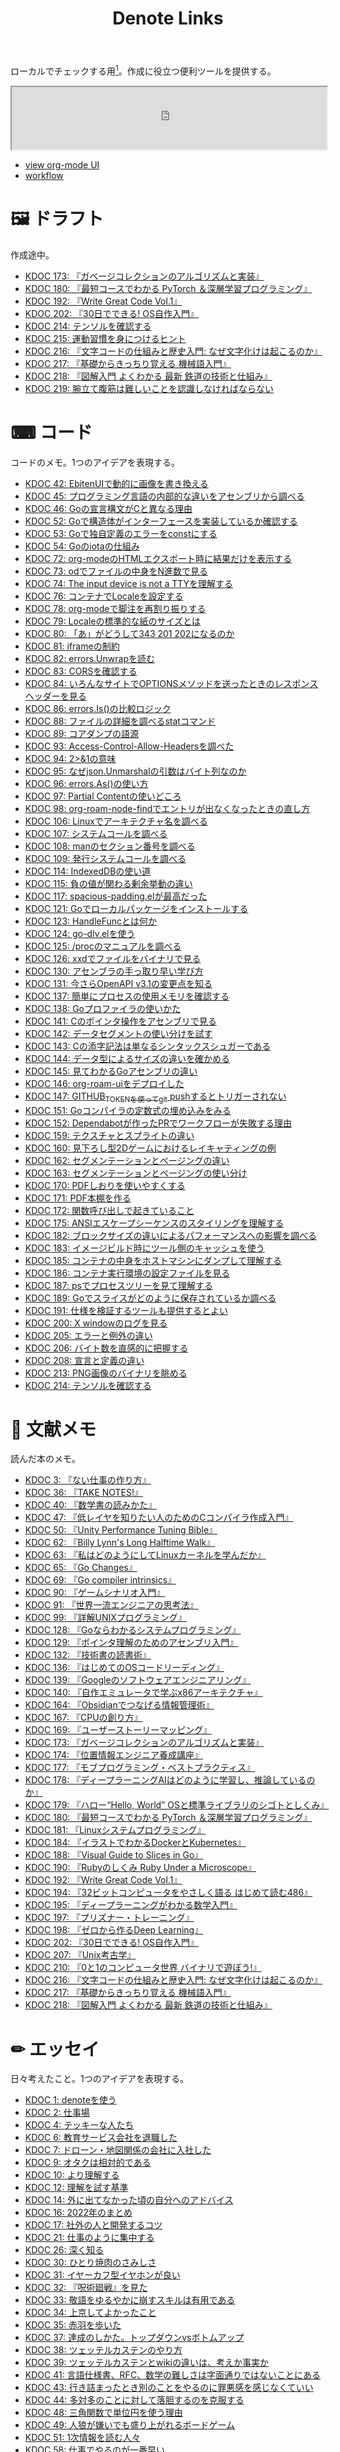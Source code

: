 #+title: Denote Links

ローカルでチェックする用[fn:1]。作成に役立つ便利ツールを提供する。

#+begin_export html
<p>
<img src="https://github.com/kijimaD/roam/actions/workflows/publish.yml/badge.svg"></img>
<img src="https://github.com/kijimaD/roam/actions/workflows/lint.yml/badge.svg"></img>
<img src="https://github.com/kijimaD/roam/actions/workflows/pdf.yml/badge.svg"></img>
</p>
#+end_export

#+begin_export html
<iframe id="main-graph" width="100%" height="100px" src="https://kijimad.github.io/roam-ui/"></iframe>
#+end_export

- [[https://kijimad.github.io/roam-ui/][view org-mode UI]]
- [[id:fad0d446-fe06-4614-af63-a0c5ecc11c9c][workflow]]

* 🖼️ ドラフト

作成途中。

#+BEGIN: denote-links :regexp "_draft.*org"
- [[denote:20240513T142542][KDOC 173: 『ガベージコレクションのアルゴリズムと実装』]]
- [[denote:20240531T103824][KDOC 180: 『最短コースでわかる PyTorch ＆深層学習プログラミング』]]
- [[denote:20240617T152502][KDOC 192: 『Write Great Code Vol.1』]]
- [[denote:20240717T223527][KDOC 202: 『30日でできる! OS自作入門』]]
- [[denote:20240808T203454][KDOC 214: テンソルを確認する]]
- [[denote:20240810T073930][KDOC 215: 運動習慣を身につけるヒント]]
- [[denote:20240810T122131][KDOC 216: 『文字コードの仕組みと歴史入門: なぜ文字化けは起こるのか』]]
- [[denote:20240810T122445][KDOC 217: 『基礎からきっちり覚える 機械語入門』]]
- [[denote:20240810T122601][KDOC 218: 『図解入門 よくわかる 最新 鉄道の技術と仕組み』]]
- [[denote:20240811T194523][KDOC 219: 腕立て腹筋は難しいことを認識しなければならない]]
#+END:

* ⌨ コード

コードのメモ。1つのアイデアを表現する。

#+BEGIN: denote-links :regexp "_code.*org"
- [[denote:20231010T091308][KDOC 42: EbitenUIで動的に画像を書き換える]]
- [[denote:20231014T125935][KDOC 45: プログラミング言語の内部的な違いをアセンブリから調べる]]
- [[denote:20231014T171444][KDOC 46: Goの宣言構文がCと異なる理由]]
- [[denote:20231103T214003][KDOC 52: Goで構造体がインターフェースを実装しているか確認する]]
- [[denote:20231103T214045][KDOC 53: Goで独自定義のエラーをconstにする]]
- [[denote:20231104T094840][KDOC 54: Goのiotaの仕組み]]
- [[denote:20240206T010954][KDOC 72: org-modeのHTMLエクスポート時に結果だけを表示する]]
- [[denote:20240206T225726][KDOC 73: odでファイルの中身をN進数で見る]]
- [[denote:20240206T225919][KDOC 74: The input device is not a TTYを理解する]]
- [[denote:20240207T014102][KDOC 76: コンテナでLocaleを設定する]]
- [[denote:20240207T095628][KDOC 78: org-modeで脚注を再割り振りする]]
- [[denote:20240207T201038][KDOC 79: Localeの標準的な紙のサイズとは]]
- [[denote:20240207T203227][KDOC 80: 「あ」がどうして343 201 202になるのか]]
- [[denote:20240208T215527][KDOC 81: iframeの制約]]
- [[denote:20240209T005055][KDOC 82: errors.Unwrapを読む]]
- [[denote:20240209T111023][KDOC 83: CORSを確認する]]
- [[denote:20240209T112755][KDOC 84: いろんなサイトでOPTIONSメソッドを送ったときのレスポンスヘッダーを見る]]
- [[denote:20240210T220439][KDOC 86: errors.Is()の比較ロジック]]
- [[denote:20240210T221504][KDOC 88: ファイルの詳細を調べるstatコマンド]]
- [[denote:20240210T224303][KDOC 89: コアダンプの語源]]
- [[denote:20240213T094738][KDOC 93: Access-Control-Allow-Headersを調べた]]
- [[denote:20240213T235930][KDOC 94: 2>&1の意味]]
- [[denote:20240214T224307][KDOC 95: なぜjson.Unmarshalの引数はバイト列なのか]]
- [[denote:20240217T002258][KDOC 96: errors.As()の使い方]]
- [[denote:20240217T152645][KDOC 97: Partial Contentの使いどころ]]
- [[denote:20240218T162607][KDOC 98: org-roam-node-findでエントリが出なくなったときの直し方]]
- [[denote:20240225T172419][KDOC 106: Linuxでアーキテクチャ名を調べる]]
- [[denote:20240225T172456][KDOC 107: システムコールを調べる]]
- [[denote:20240225T173428][KDOC 108: manのセクション番号を調べる]]
- [[denote:20240225T174224][KDOC 109: 発行システムコールを調べる]]
- [[denote:20240228T202130][KDOC 114: IndexedDBの使い道]]
- [[denote:20240301T205049][KDOC 115: 負の値が関わる剰余挙動の違い]]
- [[denote:20240302T015305][KDOC 117: spacious-padding.elが最高だった]]
- [[denote:20240313T221722][KDOC 121: Goでローカルパッケージをインストールする]]
- [[denote:20240315T114639][KDOC 123: HandleFuncとは何か]]
- [[denote:20240316T132944][KDOC 124: go-dlv.elを使う]]
- [[denote:20240317T101828][KDOC 125: /procのマニュアルを調べる]]
- [[denote:20240320T195316][KDOC 126: xxdでファイルをバイナリで見る]]
- [[denote:20240324T222331][KDOC 130: アセンブラの手っ取り早い学び方]]
- [[denote:20240325T204305][KDOC 131: 今さらOpenAPI v3.1の変更点を知る]]
- [[denote:20240420T224401][KDOC 137: 簡単にプロセスの使用メモリを確認する]]
- [[denote:20240421T010312][KDOC 138: Goプロファイラの使いかた]]
- [[denote:20240427T120833][KDOC 141: Cのポインタ操作をアセンブリで見る]]
- [[denote:20240427T182744][KDOC 142: データセグメントの使い分けを試す]]
- [[denote:20240427T184254][KDOC 143: Cの添字記法は単なるシンタックスシュガーである]]
- [[denote:20240428T105206][KDOC 144: データ型によるサイズの違いを確かめる]]
- [[denote:20240429T125828][KDOC 145: 見てわかるGoアセンブリの違い]]
- [[denote:20240430T111500][KDOC 146: org-roam-uiをデプロイした]]
- [[denote:20240430T183500][KDOC 147: GITHUB_TOKENを使ってgit pushするとトリガーされない]]
- [[denote:20240501T161813][KDOC 151: Goコンパイラの定数式の埋め込みをみる]]
- [[denote:20240501T165757][KDOC 152: Dependabotが作ったPRでワークフローが失敗する理由]]
- [[denote:20240504T020747][KDOC 159: テクスチャとスプライトの違い]]
- [[denote:20240504T102310][KDOC 160: 見下ろし型2Dゲームにおけるレイキャティングの例]]
- [[denote:20240504T154649][KDOC 162: セグメンテーションとページングの違い]]
- [[denote:20240504T154953][KDOC 163: セグメンテーションとページングの使い分け]]
- [[denote:20240511T041838][KDOC 170: PDFしおりを使いやすくする]]
- [[denote:20240511T103303][KDOC 171: PDF本棚を作る]]
- [[denote:20240511T182850][KDOC 172: 関数呼び出しで起きていること]]
- [[denote:20240518T230237][KDOC 175: ANSIエスケープシーケンスのスタイリングを理解する]]
- [[denote:20240601T121521][KDOC 182: ブロックサイズの違いによるパフォーマンスへの影響を調べる]]
- [[denote:20240604T174816][KDOC 183: イメージビルド時にツール側のキャッシュを使う]]
- [[denote:20240605T205919][KDOC 185: コンテナの中身をホストマシンにダンプして理解する]]
- [[denote:20240605T211653][KDOC 186: コンテナ実行環境の設定ファイルを見る]]
- [[denote:20240608T011926][KDOC 187: psでプロセスツリーを見て理解する]]
- [[denote:20240612T011737][KDOC 189: Goでスライスがどのように保存されているか調べる]]
- [[denote:20240616T162253][KDOC 191: 仕様を検証するツールも提供するとよい]]
- [[denote:20240714T172201][KDOC 200: X windowのログを見る]]
- [[denote:20240720T210830][KDOC 205: エラーと例外の違い]]
- [[denote:20240723T001436][KDOC 206: バイト数を直感的に把握する]]
- [[denote:20240728T215234][KDOC 208: 宣言と定義の違い]]
- [[denote:20240807T232803][KDOC 213: PNG画像のバイナリを眺める]]
- [[denote:20240808T203454][KDOC 214: テンソルを確認する]]
#+END:

* 📖 文献メモ

読んだ本のメモ。

#+BEGIN: denote-links :regexp "_book.*org"
- [[denote:20221027T235104][KDOC 3: 『ない仕事の作り方』]]
- [[denote:20231008T203658][KDOC 36: 『TAKE NOTES!』]]
- [[denote:20231009T192328][KDOC 40: 『数学書の読みかた』]]
- [[denote:20231014T191829][KDOC 47: 『低レイヤを知りたい人のためのCコンパイラ作成入門』]]
- [[denote:20231027T141432][KDOC 50: 『Unity Performance Tuning Bible』]]
- [[denote:20231225T004405][KDOC 62: 『Billy Lynn's Long Halftime Walk』]]
- [[denote:20240105T215847][KDOC 63: 『私はどのようにしてLinuxカーネルを学んだか』]]
- [[denote:20240129T011433][KDOC 65: 『Go Changes』]]
- [[denote:20240203T223724][KDOC 69: 『Go compiler intrinsics』]]
- [[denote:20240212T104959][KDOC 90: 『ゲームシナリオ入門』]]
- [[denote:20240212T234008][KDOC 91: 『世界一流エンジニアの思考法』]]
- [[denote:20240219T221805][KDOC 99: 『詳解UNIXプログラミング』]]
- [[denote:20240324T122926][KDOC 128: 『Goならわかるシステムプログラミング』]]
- [[denote:20240324T214548][KDOC 129: 『ポインタ理解のためのアセンブリ入門』]]
- [[denote:20240327T234430][KDOC 132: 『技術書の読書術』]]
- [[denote:20240401T214231][KDOC 136: 『はじめてのOSコードリーディング』]]
- [[denote:20240427T010358][KDOC 139: 『Googleのソフトウェアエンジニアリング』]]
- [[denote:20240427T113714][KDOC 140: 『自作エミュレータで学ぶx86アーキテクチャ』]]
- [[denote:20240504T163507][KDOC 164: 『Obsidianでつなげる情報管理術』]]
- [[denote:20240505T160356][KDOC 167: 『CPUの創り方』]]
- [[denote:20240509T143103][KDOC 169: 『ユーザーストーリーマッピング』]]
- [[denote:20240513T142542][KDOC 173: 『ガベージコレクションのアルゴリズムと実装』]]
- [[denote:20240515T165029][KDOC 174: 『位置情報エンジニア養成講座』]]
- [[denote:20240523T005146][KDOC 177: 『モブプログラミング・ベストプラクティス』]]
- [[denote:20240523T195352][KDOC 178: 『ディープラーニングAIはどのように学習し、推論しているのか』]]
- [[denote:20240529T002323][KDOC 179: 『ハロー“Hello, World” OSと標準ライブラリのシゴトとしくみ』]]
- [[denote:20240531T103824][KDOC 180: 『最短コースでわかる PyTorch ＆深層学習プログラミング』]]
- [[denote:20240601T120632][KDOC 181: 『Linuxシステムプログラミング』]]
- [[denote:20240605T103458][KDOC 184: 『イラストでわかるDockerとKubernetes』]]
- [[denote:20240608T113006][KDOC 188: 『Visual Guide to Slices in Go』]]
- [[denote:20240612T133312][KDOC 190: 『Rubyのしくみ Ruby Under a Microscope』]]
- [[denote:20240617T152502][KDOC 192: 『Write Great Code Vol.1』]]
- [[denote:20240628T004924][KDOC 194: 『32ビットコンピュータをやさしく語る はじめて読む486』]]
- [[denote:20240629T235112][KDOC 195: 『ディープラーニングがわかる数学入門』]]
- [[denote:20240708T214636][KDOC 197: 『プリズナー・トレーニング』]]
- [[denote:20240709T000150][KDOC 198: 『ゼロから作るDeep Learning』]]
- [[denote:20240717T223527][KDOC 202: 『30日でできる! OS自作入門』]]
- [[denote:20240725T004051][KDOC 207: 『Unix考古学』]]
- [[denote:20240803T161124][KDOC 210: 『0と1のコンピュータ世界 バイナリで遊ぼう!』]]
- [[denote:20240810T122131][KDOC 216: 『文字コードの仕組みと歴史入門: なぜ文字化けは起こるのか』]]
- [[denote:20240810T122445][KDOC 217: 『基礎からきっちり覚える 機械語入門』]]
- [[denote:20240810T122601][KDOC 218: 『図解入門 よくわかる 最新 鉄道の技術と仕組み』]]
#+END:

* ✏ エッセイ
日々考えたこと。1つのアイデアを表現する。

#+BEGIN: denote-links :regexp "_essay.*org"
- [[denote:20221026T102641][KDOC 1: denoteを使う]]
- [[denote:20221027T234844][KDOC 2: 仕事場]]
- [[denote:20221102T234233][KDOC 4: テッキーな人たち]]
- [[denote:20221119T014132][KDOC 6: 教育サービス会社を退職した]]
- [[denote:20221119T014335][KDOC 7: ドローン・地図関係の会社に入社した]]
- [[denote:20221205T020840][KDOC 9: オタクは相対的である]]
- [[denote:20221210T014600][KDOC 10: より理解する]]
- [[denote:20221213T005128][KDOC 12: 理解を試す基準]]
- [[denote:20221225T201727][KDOC 14: 外に出てなかった頃の自分へのアドバイス]]
- [[denote:20230101T175751][KDOC 16: 2022年のまとめ]]
- [[denote:20230105T205739][KDOC 17: 社外の人と開発するコツ]]
- [[denote:20230301T234645][KDOC 21: 仕事のように集中する]]
- [[denote:20230723T121639][KDOC 26: 深く知る]]
- [[denote:20231008T023926][KDOC 30: ひとり焼肉のさみしさ]]
- [[denote:20231008T024111][KDOC 31: イヤーカフ型イヤホンが良い]]
- [[denote:20231008T024245][KDOC 32: 『呪術廻戦』を見た]]
- [[denote:20231008T024442][KDOC 33: 敬語をゆるやかに崩すスキルは有用である]]
- [[denote:20231008T122341][KDOC 34: 上京してよかったこと]]
- [[denote:20231008T150508][KDOC 35: 赤羽を歩いた]]
- [[denote:20231009T140029][KDOC 37: 達成のしかた。トップダウンvsボトムアップ]]
- [[denote:20231009T155942][KDOC 38: ツェッテルカステンのやり方]]
- [[denote:20231009T163508][KDOC 39: ツェッテルカステンとwikiの違いは、考えか事実か]]
- [[denote:20231009T201702][KDOC 41: 言語仕様書、RFC、数学の難しさは字面通りではないことにある]]
- [[denote:20231010T230145][KDOC 43: 行き詰まったとき別のことをやるのに罪悪感を感じなくていい]]
- [[denote:20231010T230809][KDOC 44: 多対多のことに対して落胆するのを克服する]]
- [[denote:20231014T195530][KDOC 48: 三角関数で単位円を使う理由]]
- [[denote:20231022T202133][KDOC 49: 人狼が嫌いでも盛り上がれるボードゲーム]]
- [[denote:20231103T111001][KDOC 51: 1次情報を読む人々]]
- [[denote:20231118T023047][KDOC 58: 仕事でやるのが一番早い]]
- [[denote:20231223T004157][KDOC 60: ネット広告がクソな理由]]
- [[denote:20231223T005138][KDOC 61: 競争と認識することでモチベーションを上げる]]
- [[denote:20240203T020208][KDOC 67: 2023年のまとめ]]
- [[denote:20240203T035741][KDOC 68: 物事に取り組む熱量を測るには行動を見るしかない]]
- [[denote:20240203T235748][KDOC 70: 聖地巡礼したくなる要素は何か]]
- [[denote:20240204T105547][KDOC 71: KDOCエントリの書き方]]
- [[denote:20240207T001630][KDOC 75: 動植物が一切出ない雪山サバイバル映画]]
- [[denote:20240207T092747][KDOC 77: 検証する方法があると理解が進む]]
- [[denote:20240210T200104][KDOC 85: 元気に動くUnix on PDP-7を見て連綿と続く歴史を感じた]]
- [[denote:20240210T220912][KDOC 87: なぜRFCの内容を理解できないのか]]
- [[denote:20240213T013922][KDOC 92: 何も覚えてなくてショックを覚えた]]
- [[denote:20240219T225359][KDOC 100: 細かいことを気にせず進める]]
- [[denote:20240221T210823][KDOC 101: 先にインターフェースを文書化するとやりやすい]]
- [[denote:20240224T021232][KDOC 102: Slack断ち]]
- [[denote:20240224T025714][KDOC 103: ゆるいインターネット断ちのやり方]]
- [[denote:20240224T030106][KDOC 104: やりたいことが多すぎる]]
- [[denote:20240224T170414][KDOC 105: 誰かにとってはローカルニュース]]
- [[denote:20240225T194805][KDOC 110: やりたいことに共通すること]]
- [[denote:20240226T192333][KDOC 111: tarは Tape Archive の略]]
- [[denote:20240228T003028][KDOC 112: 何を優先するか]]
- [[denote:20240228T003738][KDOC 113: 再生速度の違いから妄想したこと]]
- [[denote:20240301T235312][KDOC 116: コードへの過大評価]]
- [[denote:20240302T024538][KDOC 118: ハックできる認知範囲を増やす]]
- [[denote:20240304T005822][KDOC 119: ベル研究所のショッキングな壁の色]]
- [[denote:20240313T202310][KDOC 120: Git LFS反映には削除が必要]]
- [[denote:20240314T212016][KDOC 122: Linuxカーネル知識の全体像を把握する]]
- [[denote:20240324T120408][KDOC 127: ChromeのPDFビューワでしおりを使う]]
- [[denote:20240330T124355][KDOC 133: ワーケーションで得た知見]]
- [[denote:20240330T151304][KDOC 134: スライド作りに適した道具]]
- [[denote:20240331T160315][KDOC 135: スライドのショーケース作り]]
- [[denote:20240501T023710][KDOC 148: ミンサガリマスターが最高のリマスターだった]]
- [[denote:20240501T104911][KDOC 149: 一歩引いて考えるためのことば]]
- [[denote:20240501T152929][KDOC 150: メモに関連を作れない理由]]
- [[denote:20240502T172812][KDOC 153: すでにあるメモから、関連させられないか考える]]
- [[denote:20240502T173223][KDOC 154: よくないメモの例]]
- [[denote:20240502T175719][KDOC 155: 文献メモには内容のメモしか書かないようにする]]
- [[denote:20240503T175611][KDOC 156: 深く理解できないのは疑問を持たないから]]
- [[denote:20240503T181657][KDOC 157: 今のメモで足りないこと]]
- [[denote:20240503T192408][KDOC 158: 記録として書くだけでは意味があまりない]]
- [[denote:20240504T133130][KDOC 161: KDOCの目的]]
- [[denote:20240505T012745][KDOC 166: KDOCは何ではない]]
- [[denote:20240506T124926][KDOC 168: メモに書く必要のないこと]]
- [[denote:20240519T002703][KDOC 176: 芸術家が期限内に作品を完成させる方法から学ぶ]]
- [[denote:20240623T212808][KDOC 193: 共通言語としてプログラミング言語を学ぶ]]
- [[denote:20240704T211631][KDOC 196: 気乗りしない仕事に意味を見出す]]
- [[denote:20240710T145136][KDOC 199: 文書づくりの仕事で事前に決めておくこと]]
- [[denote:20240718T002818][KDOC 203: 必要性のある状況が学ばせる]]
- [[denote:20240720T194224][KDOC 204: 知らない分野の学びかた]]
- [[denote:20240729T234009][KDOC 209: 新しいものを生み出すためには詳しくなければならない]]
- [[denote:20240803T214146][KDOC 211: リアルな都市形成シミュレーションゲームに必要な要素]]
- [[denote:20240810T073930][KDOC 215: 運動習慣を身につけるヒント]]
- [[denote:20240811T194523][KDOC 219: 腕立て腹筋は難しいことを認識しなければならない]]
#+END:

* 🏗 構造化メモ

集積したトピックに対するリンク集。

#+BEGIN: denote-links :regexp "_structure.*org"
- [[denote:20240504T224810][KDOC 165: メモの課題と対応策]]
#+END:

* 📝 プロジェクトメモ
プロジェクトのメモ。比較的長い期間取り組むもの、結論が出るとは限らないものを書く。何か気づいたことがあれば別のメモで清書する。

#+BEGIN: denote-links :regexp "_project.*org"
- [[denote:20221118T002048][KDOC 5: fmtを読む]]
- [[denote:20221201T225506][KDOC 8: レビューツール メモ]]
- [[denote:20221211T125426][KDOC 11: unitcheckerを読む]]
- [[denote:20221217T192846][KDOC 13: make2helpを読む]]
- [[denote:20221231T215937][KDOC 15: Emacs Caskを読む]]
- [[denote:20230111T005744][KDOC 18: EXWMを読む]]
- [[denote:20230114T145247][KDOC 19: ertを読む]]
- [[denote:20230218T111643][KDOC 20: docker build のログ出力を読む]]
- [[denote:20230302T004627][KDOC 22: whitespaceを読む]]
- [[denote:20230304T231103][KDOC 23: unusedを読む]]
- [[denote:20230319T130040][KDOC 24: ゲームボーイエミュレータを作る]]
- [[denote:20230527T000152][KDOC 25: docker progress を読む]]
- [[denote:20230815T231456][KDOC 27: Cコンパイラを書く]]
- [[denote:20230909T204817][KDOC 28: 交通シミュレーションゲームを作る]]
- [[denote:20230910T231044][KDOC 29: Simutransのコードを読む]]
- [[denote:20231108T131646][KDOC 55: giteaのコードを読んだメモ]]
- [[denote:20231111T135147][KDOC 56: flagrのコードを読んだメモ]]
- [[denote:20231116T225938][KDOC 57: sokoban-goを読む]]
- [[denote:20231128T074518][KDOC 59: ECSを使ってサンプルゲームを作る]]
- [[denote:20240106T092116][KDOC 64: バトルディッガー編のゲームデザインメモ]]
- [[denote:20240130T235419][KDOC 66: 通知ビューワを作る]]
- [[denote:20240715T214607][KDOC 201: スクリーンルーラーを作る]]
- [[denote:20240806T115522][KDOC 212: バイナリ博物館]]
#+END:

* 画像一覧
評価して、drawio用の空の画像ファイルを追加する。

#+caption: ファイル名フォーマットに沿った画像ファイルを生成する(評価して使う)
#+begin_src emacs-lisp :results none :eval no
  (let* ((date-string (format-time-string "%Y%m%d"))
         (name (read-from-minibuffer "filename? "))
         (format-string (format "images/%s-%s.drawio.svg" date-string name)))
    (write-region "" nil format-string))
#+end_src

ファイル名のコピペ用。

#+caption: orgフォーマットのリンク。orgリンクで出力すると変換が重くなるので、HTMLで出力する
#+begin_src emacs-lisp :results raw :wrap EXPORT html
  (let ((files (directory-files "images" nil "\.\\(png\\|svg\\)")))
    (let (result)
      (dolist (file files)
        (setq result (cons (format "[[file:images/%s]]" file) result)))
      (mapconcat 'identity result " </br>\n")))
#+end_src

#+RESULTS:
#+begin_EXPORT html
[[file:images/20240707-prepend.drawio.svg]] </br>
[[file:images/20240707-include.drawio.svg]] </br>
[[file:images/20240707-hash.drawio.svg]] </br>
[[file:images/20240626-rbasic.drawio.svg]] </br>
[[file:images/20240626-ocm.drawio.svg]] </br>
[[file:images/20240626-class.drawio.svg]] </br>
[[file:images/20240623-stack.drawio.svg]] </br>
[[file:images/20240623-special.drawio.svg]] </br>
[[file:images/20240623-method.drawio.svg]] </br>
[[file:images/20240623-local.drawio.svg]] </br>
[[file:images/20240623-inner.drawio.svg]] </br>
[[file:images/20240623-dynamic.drawio.svg]] </br>
[[file:images/20240601-stack.drawio.svg]] </br>
[[file:images/20240519-art.drawio.svg]] </br>
[[file:images/20240504-raycast.drawio.svg]] </br>
[[file:images/20240504-flow.drawio.svg]] </br>
[[file:images/20240430-history.drawio.svg]] </br>
[[file:images/20240314-linux.drawio.svg]] </br>
[[file:images/20240219-data.drawio.svg]] </br>
[[file:images/20240212-data.drawio.svg]] </br>
[[file:images/20240211-scenario.drawio.svg]] </br>
[[file:images/20240210-unwrap.drawio.svg]] </br>
[[file:images/20240209-iframe.drawio.svg]] </br>
[[file:images/20231015-denote.drawio.svg]] </br>
[[file:images/20231014-pointer.drawio.svg]] </br>
[[file:images/20231014-exec.drawio.svg]] </br>
[[file:images/20230816-tree.drawio.svg]] </br>
[[file:images/20230527-progress.drawio.svg]] </br>
[[file:images/20230521-parallel.drawio.svg]] </br>
[[file:images/20230520-web.drawio.svg]] </br>
[[file:images/20230226004543-H6jQpJeEsi.png]] </br>
[[file:images/20230219200923-GI4NyKiVWY.png]] </br>
[[file:images/20230206232618-LujVM0typy.png]] </br>
[[file:images/20230206232204-zkfeUoQcQh.png]] </br>
[[file:images/20230206221548-G3FG1GRFEV.png]] </br>
[[file:images/20230206221532-93SxrlWvaH.png]] </br>
[[file:images/20230206221517-zRUUkeqGql.png]] </br>
[[file:images/20230206221505-u5MbB9yw6U.png]] </br>
[[file:images/20230206221451-IwXDFrgfiw.png]] </br>
[[file:images/20230206221435-Xgfe0VbEjM.png]] </br>
[[file:images/20230206221415-le58S6Wo0w.png]] </br>
[[file:images/20230206221359-bzQPfJvXEu.png]] </br>
[[file:images/20230206221343-VCXtSaBOae.png]] </br>
[[file:images/20230206221312-isxqxf5fpo.png]] </br>
[[file:images/20230206220952-Wn8bXbkbzF.svg]] </br>
[[file:images/20230206220952-Wn8bXbkbzF.png]]
#+end_EXPORT

画像のプレビュー用。

#+caption: 画像をプレビューする
#+begin_src emacs-lisp :results raw :wrap EXPORT html
  (let ((files (directory-files "images" nil "\.\\(png\\|svg\\)")))
    (let (result)
      (dolist (file files)
        (setq result (cons (format "<figure><img src='images/%s' width='300px'><figcaption>-- images/%s</figcaption></figure>" file file file) result)))
      (mapconcat 'identity result "<hr size='5px'>\n")))
#+end_src

#+RESULTS:
#+begin_EXPORT html
<figure><img src='images/20240707-prepend.drawio.svg' width='300px'><figcaption>-- images/20240707-prepend.drawio.svg</figcaption></figure><hr size='5px'>
<figure><img src='images/20240707-include.drawio.svg' width='300px'><figcaption>-- images/20240707-include.drawio.svg</figcaption></figure><hr size='5px'>
<figure><img src='images/20240707-hash.drawio.svg' width='300px'><figcaption>-- images/20240707-hash.drawio.svg</figcaption></figure><hr size='5px'>
<figure><img src='images/20240626-rbasic.drawio.svg' width='300px'><figcaption>-- images/20240626-rbasic.drawio.svg</figcaption></figure><hr size='5px'>
<figure><img src='images/20240626-ocm.drawio.svg' width='300px'><figcaption>-- images/20240626-ocm.drawio.svg</figcaption></figure><hr size='5px'>
<figure><img src='images/20240626-class.drawio.svg' width='300px'><figcaption>-- images/20240626-class.drawio.svg</figcaption></figure><hr size='5px'>
<figure><img src='images/20240623-stack.drawio.svg' width='300px'><figcaption>-- images/20240623-stack.drawio.svg</figcaption></figure><hr size='5px'>
<figure><img src='images/20240623-special.drawio.svg' width='300px'><figcaption>-- images/20240623-special.drawio.svg</figcaption></figure><hr size='5px'>
<figure><img src='images/20240623-method.drawio.svg' width='300px'><figcaption>-- images/20240623-method.drawio.svg</figcaption></figure><hr size='5px'>
<figure><img src='images/20240623-local.drawio.svg' width='300px'><figcaption>-- images/20240623-local.drawio.svg</figcaption></figure><hr size='5px'>
<figure><img src='images/20240623-inner.drawio.svg' width='300px'><figcaption>-- images/20240623-inner.drawio.svg</figcaption></figure><hr size='5px'>
<figure><img src='images/20240623-dynamic.drawio.svg' width='300px'><figcaption>-- images/20240623-dynamic.drawio.svg</figcaption></figure><hr size='5px'>
<figure><img src='images/20240601-stack.drawio.svg' width='300px'><figcaption>-- images/20240601-stack.drawio.svg</figcaption></figure><hr size='5px'>
<figure><img src='images/20240519-art.drawio.svg' width='300px'><figcaption>-- images/20240519-art.drawio.svg</figcaption></figure><hr size='5px'>
<figure><img src='images/20240504-raycast.drawio.svg' width='300px'><figcaption>-- images/20240504-raycast.drawio.svg</figcaption></figure><hr size='5px'>
<figure><img src='images/20240504-flow.drawio.svg' width='300px'><figcaption>-- images/20240504-flow.drawio.svg</figcaption></figure><hr size='5px'>
<figure><img src='images/20240430-history.drawio.svg' width='300px'><figcaption>-- images/20240430-history.drawio.svg</figcaption></figure><hr size='5px'>
<figure><img src='images/20240314-linux.drawio.svg' width='300px'><figcaption>-- images/20240314-linux.drawio.svg</figcaption></figure><hr size='5px'>
<figure><img src='images/20240219-data.drawio.svg' width='300px'><figcaption>-- images/20240219-data.drawio.svg</figcaption></figure><hr size='5px'>
<figure><img src='images/20240212-data.drawio.svg' width='300px'><figcaption>-- images/20240212-data.drawio.svg</figcaption></figure><hr size='5px'>
<figure><img src='images/20240211-scenario.drawio.svg' width='300px'><figcaption>-- images/20240211-scenario.drawio.svg</figcaption></figure><hr size='5px'>
<figure><img src='images/20240210-unwrap.drawio.svg' width='300px'><figcaption>-- images/20240210-unwrap.drawio.svg</figcaption></figure><hr size='5px'>
<figure><img src='images/20240209-iframe.drawio.svg' width='300px'><figcaption>-- images/20240209-iframe.drawio.svg</figcaption></figure><hr size='5px'>
<figure><img src='images/20231015-denote.drawio.svg' width='300px'><figcaption>-- images/20231015-denote.drawio.svg</figcaption></figure><hr size='5px'>
<figure><img src='images/20231014-pointer.drawio.svg' width='300px'><figcaption>-- images/20231014-pointer.drawio.svg</figcaption></figure><hr size='5px'>
<figure><img src='images/20231014-exec.drawio.svg' width='300px'><figcaption>-- images/20231014-exec.drawio.svg</figcaption></figure><hr size='5px'>
<figure><img src='images/20230816-tree.drawio.svg' width='300px'><figcaption>-- images/20230816-tree.drawio.svg</figcaption></figure><hr size='5px'>
<figure><img src='images/20230527-progress.drawio.svg' width='300px'><figcaption>-- images/20230527-progress.drawio.svg</figcaption></figure><hr size='5px'>
<figure><img src='images/20230521-parallel.drawio.svg' width='300px'><figcaption>-- images/20230521-parallel.drawio.svg</figcaption></figure><hr size='5px'>
<figure><img src='images/20230520-web.drawio.svg' width='300px'><figcaption>-- images/20230520-web.drawio.svg</figcaption></figure><hr size='5px'>
<figure><img src='images/20230226004543-H6jQpJeEsi.png' width='300px'><figcaption>-- images/20230226004543-H6jQpJeEsi.png</figcaption></figure><hr size='5px'>
<figure><img src='images/20230219200923-GI4NyKiVWY.png' width='300px'><figcaption>-- images/20230219200923-GI4NyKiVWY.png</figcaption></figure><hr size='5px'>
<figure><img src='images/20230206232618-LujVM0typy.png' width='300px'><figcaption>-- images/20230206232618-LujVM0typy.png</figcaption></figure><hr size='5px'>
<figure><img src='images/20230206232204-zkfeUoQcQh.png' width='300px'><figcaption>-- images/20230206232204-zkfeUoQcQh.png</figcaption></figure><hr size='5px'>
<figure><img src='images/20230206221548-G3FG1GRFEV.png' width='300px'><figcaption>-- images/20230206221548-G3FG1GRFEV.png</figcaption></figure><hr size='5px'>
<figure><img src='images/20230206221532-93SxrlWvaH.png' width='300px'><figcaption>-- images/20230206221532-93SxrlWvaH.png</figcaption></figure><hr size='5px'>
<figure><img src='images/20230206221517-zRUUkeqGql.png' width='300px'><figcaption>-- images/20230206221517-zRUUkeqGql.png</figcaption></figure><hr size='5px'>
<figure><img src='images/20230206221505-u5MbB9yw6U.png' width='300px'><figcaption>-- images/20230206221505-u5MbB9yw6U.png</figcaption></figure><hr size='5px'>
<figure><img src='images/20230206221451-IwXDFrgfiw.png' width='300px'><figcaption>-- images/20230206221451-IwXDFrgfiw.png</figcaption></figure><hr size='5px'>
<figure><img src='images/20230206221435-Xgfe0VbEjM.png' width='300px'><figcaption>-- images/20230206221435-Xgfe0VbEjM.png</figcaption></figure><hr size='5px'>
<figure><img src='images/20230206221415-le58S6Wo0w.png' width='300px'><figcaption>-- images/20230206221415-le58S6Wo0w.png</figcaption></figure><hr size='5px'>
<figure><img src='images/20230206221359-bzQPfJvXEu.png' width='300px'><figcaption>-- images/20230206221359-bzQPfJvXEu.png</figcaption></figure><hr size='5px'>
<figure><img src='images/20230206221343-VCXtSaBOae.png' width='300px'><figcaption>-- images/20230206221343-VCXtSaBOae.png</figcaption></figure><hr size='5px'>
<figure><img src='images/20230206221312-isxqxf5fpo.png' width='300px'><figcaption>-- images/20230206221312-isxqxf5fpo.png</figcaption></figure><hr size='5px'>
<figure><img src='images/20230206220952-Wn8bXbkbzF.svg' width='300px'><figcaption>-- images/20230206220952-Wn8bXbkbzF.svg</figcaption></figure><hr size='5px'>
<figure><img src='images/20230206220952-Wn8bXbkbzF.png' width='300px'><figcaption>-- images/20230206220952-Wn8bXbkbzF.png</figcaption></figure>
#+end_EXPORT

* Slides

PDFスライド集。

#+begin_src emacs-lisp :results output :wrap EXPORT html
  (require 'cl)
  (setq urls (mapcar #'file-name-nondirectory (directory-files "./pdfs" t "\\.pdf$"))  )
  (loop for x in urls
        do (princ (format "<li><a href='./pdfs/index.html?file=%s'>%s</a></li>\n" x x)))
#+end_src

#+RESULTS:
#+begin_EXPORT html
<li><a href='./pdfs/index.html?file=20240530-slide.pdf.drawio.pdf'>20240530-slide.pdf.drawio.pdf</a></li>
#+end_EXPORT

* COMMENT 📚 すべて
すべて。

#+BEGIN: denote-links :regexp ".*org"
- [[denote:20221026T102641][KDOC 1: denoteを使う]]
- [[denote:20221027T234844][KDOC 2: 仕事場]]
- [[denote:20221027T235104][KDOC 3: 『ない仕事の作り方』]]
- [[denote:20221102T234233][KDOC 4: テッキーな人たち]]
- [[denote:20221118T002048][KDOC 5: fmtを読む]]
- [[denote:20221119T014132][KDOC 6: 教育サービス会社を退職した]]
- [[denote:20221119T014335][KDOC 7: ドローン・地図関係の会社に入社した]]
- [[denote:20221201T225506][KDOC 8: レビューツール メモ]]
- [[denote:20221205T020840][KDOC 9: オタクは相対的である]]
- [[denote:20221210T014600][KDOC 10: より理解する]]
- [[denote:20221211T125426][KDOC 11: unitcheckerを読む]]
- [[denote:20221213T005128][KDOC 12: 理解を試す基準]]
- [[denote:20221217T192846][KDOC 13: make2helpを読む]]
- [[denote:20221225T201727][KDOC 14: 外に出てなかった頃の自分へのアドバイス]]
- [[denote:20221231T215937][KDOC 15: Emacs Caskを読む]]
- [[denote:20230101T175751][KDOC 16: 2022年のまとめ]]
- [[denote:20230105T205739][KDOC 17: 社外の人と開発するコツ]]
- [[denote:20230111T005744][KDOC 18: EXWMを読む]]
- [[denote:20230114T145247][KDOC 19: ertを読む]]
- [[denote:20230218T111643][KDOC 20: docker build のログ出力を読む]]
- [[denote:20230301T234645][KDOC 21: 仕事のように集中する]]
- [[denote:20230302T004627][KDOC 22: whitespaceを読む]]
- [[denote:20230304T231103][KDOC 23: unusedを読む]]
- [[denote:20230319T130040][KDOC 24: ゲームボーイエミュレータを作る]]
- [[denote:20230527T000152][KDOC 25: docker progress を読む]]
- [[denote:20230723T121639][KDOC 26: 深く知る]]
- [[denote:20230815T231456][KDOC 27: Cコンパイラを書く]]
- [[denote:20230909T204817][KDOC 28: 交通シミュレーションゲームを作る]]
- [[denote:20230910T231044][KDOC 29: Simutransのコードを読む]]
- [[denote:20231008T023926][KDOC 30: ひとり焼肉のさみしさ]]
- [[denote:20231008T024111][KDOC 31: イヤーカフ型イヤホンが良い]]
- [[denote:20231008T024245][KDOC 32: 『呪術廻戦』を見た]]
- [[denote:20231008T024442][KDOC 33: 敬語をゆるやかに崩すスキルは有用である]]
- [[denote:20231008T122341][KDOC 34: 上京してよかったこと]]
- [[denote:20231008T150508][KDOC 35: 赤羽を歩いた]]
- [[denote:20231008T203658][KDOC 36: 『TAKE NOTES!』]]
- [[denote:20231009T140029][KDOC 37: 達成のしかた。トップダウンvsボトムアップ]]
- [[denote:20231009T155942][KDOC 38: ツェッテルカステンのやり方]]
- [[denote:20231009T163508][KDOC 39: ツェッテルカステンとwikiの違いは、考えか事実か]]
- [[denote:20231009T192328][KDOC 40: 『数学書の読みかた』]]
- [[denote:20231009T201702][KDOC 41: 言語仕様書、RFC、数学の難しさは字面通りではないことにある]]
- [[denote:20231010T091308][KDOC 42: EbitenUIで動的に画像を書き換える]]
- [[denote:20231010T230145][KDOC 43: 行き詰まったとき別のことをやるのに罪悪感を感じなくていい]]
- [[denote:20231010T230809][KDOC 44: 多対多のことに対して落胆するのを克服する]]
- [[denote:20231014T125935][KDOC 45: プログラミング言語の内部的な違いをアセンブリから調べる]]
- [[denote:20231014T171444][KDOC 46: Goの宣言構文がCと異なる理由]]
- [[denote:20231014T191829][KDOC 47: 『低レイヤを知りたい人のためのCコンパイラ作成入門』]]
- [[denote:20231014T195530][KDOC 48: 三角関数で単位円を使う理由]]
- [[denote:20231022T202133][KDOC 49: 人狼が嫌いでも盛り上がれるボードゲーム]]
- [[denote:20231027T141432][KDOC 50: 『Unity Performance Tuning Bible』]]
- [[denote:20231103T111001][KDOC 51: 1次情報を読む人々]]
- [[denote:20231103T214003][KDOC 52: Goで構造体がインターフェースを実装しているか確認する]]
- [[denote:20231103T214045][KDOC 53: Goで独自定義のエラーをconstにする]]
- [[denote:20231104T094840][KDOC 54: Goのiotaの仕組み]]
- [[denote:20231108T131646][KDOC 55: giteaのコードを読んだメモ]]
- [[denote:20231111T135147][KDOC 56: flagrのコードを読んだメモ]]
- [[denote:20231116T225938][KDOC 57: sokoban-goを読む]]
- [[denote:20231118T023047][KDOC 58: 仕事でやるのが一番早い]]
- [[denote:20231128T074518][KDOC 59: ECSを使ってサンプルゲームを作る]]
- [[denote:20231223T004157][KDOC 60: ネット広告がクソな理由]]
- [[denote:20231223T005138][KDOC 61: 競争と認識することでモチベーションを上げる]]
- [[denote:20231225T004405][KDOC 62: 『Billy Lynn's Long Halftime Walk』]]
- [[denote:20240105T215847][KDOC 63: 『私はどのようにしてLinuxカーネルを学んだか』]]
- [[denote:20240106T092116][KDOC 64: バトルディッガー編のゲームデザインメモ]]
- [[denote:20240129T011433][KDOC 65: 『Go Changes』]]
- [[denote:20240130T235419][KDOC 66: 通知ビューワを作る]]
- [[denote:20240203T020208][KDOC 67: 2023年のまとめ]]
- [[denote:20240203T035741][KDOC 68: 物事に取り組む熱量を測るには行動を見るしかない]]
- [[denote:20240203T223724][KDOC 69: 『Go compiler intrinsics』]]
- [[denote:20240203T235748][KDOC 70: 聖地巡礼したくなる要素は何か]]
- [[denote:20240204T105547][KDOC 71: KDOCエントリの書き方]]
- [[denote:20240206T010954][KDOC 72: org-modeのHTMLエクスポート時に結果だけを表示する]]
- [[denote:20240206T010954][Kdoc 72 org modeのhtmlエクスポート時に結果だけを表示する]]
- [[denote:20240206T225726][KDOC 73: odでファイルの中身をN進数で見る]]
- [[denote:20240206T225919][KDOC 74: The input device is not a TTYを理解する]]
- [[denote:20240207T001630][KDOC 75: 動植物が一切出ない雪山サバイバル映画]]
- [[denote:20240207T014102][KDOC 76: コンテナでLocaleを設定する]]
- [[denote:20240207T092747][KDOC 77: 検証する方法があると理解が進む]]
- [[denote:20240207T095628][KDOC 78: org-modeで脚注を再割り振りする]]
- [[denote:20240207T095628][Kdoc 78 org modeで脚注を再割り振りする]]
- [[denote:20240207T201038][KDOC 79: Localeの標準的な紙のサイズとは]]
- [[denote:20240207T203227][KDOC 80: 「あ」がどうして343 201 202になるのか]]
- [[denote:20240208T215527][KDOC 81: iframeの制約]]
- [[denote:20240209T005055][KDOC 82: errors.Unwrapを読む]]
- [[denote:20240209T111023][KDOC 83: CORSを確認する]]
- [[denote:20240209T112755][KDOC 84: いろんなサイトでOPTIONSメソッドを送ったときのレスポンスヘッダーを見る]]
- [[denote:20240210T200104][KDOC 85: 元気に動くUnix on PDP-7を見て連綿と続く歴史を感じた]]
- [[denote:20240210T220439][KDOC 86: errors.Is()の比較ロジック]]
- [[denote:20240210T220912][KDOC 87: なぜRFCの内容を理解できないのか]]
- [[denote:20240210T221504][KDOC 88: ファイルの詳細を調べるstatコマンド]]
- [[denote:20240210T224303][KDOC 89: コアダンプの語源]]
- [[denote:20240212T104959][KDOC 90: 『ゲームシナリオ入門』]]
- [[denote:20240212T234008][KDOC 91: 『世界一流エンジニアの思考法』]]
- [[denote:20240213T013922][KDOC 92: 何も覚えてなくてショックを覚えた]]
- [[denote:20240213T094738][KDOC 93: Access-Control-Allow-Headersを調べた]]
- [[denote:20240213T235930][KDOC 94: 2>&1の意味]]
- [[denote:20240214T224307][KDOC 95: なぜjson.Unmarshalの引数はバイト列なのか]]
- [[denote:20240217T002258][KDOC 96: errors.As()の使い方]]
- [[denote:20240217T152645][KDOC 97: Partial Contentの使いどころ]]
- [[denote:20240218T162607][KDOC 98: org-roam-node-findでエントリが出なくなったときの直し方]]
- [[denote:20240218T162607][Kdoc 98 org roam node findでエントリが出なくなったときの直し方]]
- [[denote:20240219T221805][KDOC 99: 『詳解UNIXプログラミング』]]
- [[denote:20240219T225359][KDOC 100: 細かいことを気にせず進める]]
- [[denote:20240221T210823][KDOC 101: 先にインターフェースを文書化するとやりやすい]]
- [[denote:20240224T021232][KDOC 102: Slack断ち]]
- [[denote:20240224T025714][KDOC 103: ゆるいインターネット断ちのやり方]]
- [[denote:20240224T030106][KDOC 104: やりたいことが多すぎる]]
- [[denote:20240224T170414][KDOC 105: 誰かにとってはローカルニュース]]
- [[denote:20240225T172419][KDOC 106: Linuxでアーキテクチャ名を調べる]]
- [[denote:20240225T172456][KDOC 107: システムコールを調べる]]
- [[denote:20240225T173428][KDOC 108: manのセクション番号を調べる]]
- [[denote:20240225T174224][KDOC 109: 発行システムコールを調べる]]
- [[denote:20240225T194805][KDOC 110: やりたいことに共通すること]]
- [[denote:20240226T192333][KDOC 111: tarは Tape Archive の略]]
- [[denote:20240228T003028][KDOC 112: 何を優先するか]]
- [[denote:20240228T003738][KDOC 113: 再生速度の違いから妄想したこと]]
- [[denote:20240228T202130][KDOC 114: IndexedDBの使い道]]
- [[denote:20240301T205049][KDOC 115: 負の値が関わる剰余挙動の違い]]
- [[denote:20240301T235312][KDOC 116: コードへの過大評価]]
- [[denote:20240302T015305][KDOC 117: spacious-padding.elが最高だった]]
- [[denote:20240302T024538][KDOC 118: ハックできる認知範囲を増やす]]
- [[denote:20240304T005822][KDOC 119: ベル研究所のショッキングな壁の色]]
- [[denote:20240313T202310][KDOC 120: Git LFS反映には削除が必要]]
- [[denote:20240313T221722][KDOC 121: Goでローカルパッケージをインストールする]]
- [[denote:20240314T212016][KDOC 122: Linuxカーネル知識の全体像を把握する]]
- [[denote:20240315T114639][KDOC 123: HandleFuncとは何か]]
- [[denote:20240316T132944][KDOC 124: go-dlv.elを使う]]
- [[denote:20240317T101828][KDOC 125: /procのマニュアルを調べる]]
- [[denote:20240320T195316][KDOC 126: xxdでファイルをバイナリで見る]]
- [[denote:20240324T120408][KDOC 127: ChromeのPDFビューワでしおりを使う]]
- [[denote:20240324T122926][KDOC 128: 『Goならわかるシステムプログラミング』]]
- [[denote:20240324T214548][KDOC 129: 『ポインタ理解のためのアセンブリ入門』]]
- [[denote:20240324T222331][KDOC 130: アセンブラの手っ取り早い学び方]]
- [[denote:20240325T204305][KDOC 131: 今さらOpenAPI v3.1の変更点を知る]]
- [[denote:20240327T234430][KDOC 132: 『技術書の読書術』]]
- [[denote:20240330T124355][KDOC 133: ワーケーションで得た知見]]
- [[denote:20240330T151304][KDOC 134: スライド作りに適した道具]]
- [[denote:20240331T160315][KDOC 135: スライドのショーケース作り]]
- [[denote:20240401T214231][KDOC 136: 『はじめてのOSコードリーディング』]]
- [[denote:20240420T224401][KDOC 137: 簡単にプロセスの使用メモリを確認する]]
- [[denote:20240421T010312][KDOC 138: Goプロファイラの使いかた]]
- [[denote:20240427T010358][KDOC 139: 『Googleのソフトウェアエンジニアリング』]]
- [[denote:20240427T113714][KDOC 140: 『自作エミュレータで学ぶx86アーキテクチャ』]]
- [[denote:20240427T120833][KDOC 141: Cのポインタ操作をアセンブリで見る]]
- [[denote:20240427T182744][KDOC 142: データセグメントの使い分けを試す]]
- [[denote:20240427T184254][KDOC 143: Cの添字記法は単なるシンタックスシュガーである]]
- [[denote:20240428T105206][KDOC 144: データ型によるサイズの違いを確かめる]]
- [[denote:20240429T125828][KDOC 145: 見てわかるGoアセンブリの違い]]
- [[denote:20240430T111500][KDOC 146: org-roam-uiをデプロイした]]
- [[denote:20240430T111500][Kdoc 146 org roam uiをデプロイした]]
- [[denote:20240430T183500][KDOC 147: GITHUB_TOKENを使ってgit pushするとトリガーされない]]
- [[denote:20240501T023710][KDOC 148: ミンサガリマスターが最高のリマスターだった]]
- [[denote:20240501T104911][KDOC 149: 一歩引いて考えるためのことば]]
- [[denote:20240501T152929][KDOC 150: メモに関連を作れない理由]]
- [[denote:20240501T161813][KDOC 151: Goコンパイラの定数式の埋め込みをみる]]
- [[denote:20240501T165757][KDOC 152: Dependabotが作ったPRでワークフローが失敗する理由]]
- [[denote:20240502T172812][KDOC 153: すでにあるメモから、関連させられないか考える]]
- [[denote:20240502T173223][KDOC 154: よくないメモの例]]
- [[denote:20240502T175719][KDOC 155: 文献メモには内容のメモしか書かないようにする]]
- [[denote:20240503T175611][KDOC 156: 深く理解できないのは疑問を持たないから]]
- [[denote:20240503T181657][KDOC 157: 今のメモで足りないこと]]
- [[denote:20240503T192408][KDOC 158: 記録として書くだけでは意味があまりない]]
- [[denote:20240504T020747][KDOC 159: テクスチャとスプライトの違い]]
- [[denote:20240504T102310][KDOC 160: 見下ろし型2Dゲームにおけるレイキャティングの例]]
- [[denote:20240504T133130][KDOC 161: KDOCの目的]]
- [[denote:20240504T154649][KDOC 162: セグメンテーションとページングの違い]]
- [[denote:20240504T154953][KDOC 163: セグメンテーションとページングの使い分け]]
- [[denote:20240504T163507][KDOC 164: 『Obsidianでつなげる情報管理術』]]
- [[denote:20240504T224810][KDOC 165: メモの課題と対応策]]
- [[denote:20240505T012745][KDOC 166: KDOCは何ではない]]
- [[denote:20240505T160356][KDOC 167: 『CPUの創り方』]]
- [[denote:20240506T124926][KDOC 168: メモに書く必要のないこと]]
- [[denote:20240509T143103][KDOC 169: 『ユーザーストーリーマッピング』]]
- [[denote:20240511T041838][KDOC 170: PDFしおりを使いやすくする]]
- [[denote:20240511T103303][KDOC 171: PDF本棚を作る]]
- [[denote:20240511T182850][KDOC 172: 関数呼び出しで起きていること]]
- [[denote:20240513T142542][KDOC 173: 『ガベージコレクションのアルゴリズムと実装』]]
- [[denote:20240515T165029][KDOC 174: 『位置情報エンジニア養成講座』]]
- [[denote:20240518T230237][KDOC 175: ANSIエスケープシーケンスのスタイリングを理解する]]
- [[denote:20240519T002703][KDOC 176: 芸術家が期限内に作品を完成させる方法から学ぶ]]
- [[denote:20240523T005146][KDOC 177: 『モブプログラミング・ベストプラクティス』]]
- [[denote:20240523T195352][KDOC 178: 『ディープラーニングAIはどのように学習し、推論しているのか』]]
- [[denote:20240529T002323][KDOC 179: 『ハロー“Hello, World” OSと標準ライブラリのシゴトとしくみ』]]
- [[denote:20240531T103824][KDOC 180: 『最短コースでわかる PyTorch ＆深層学習プログラミング』]]
- [[denote:20240601T120632][KDOC 181: 『Linuxシステムプログラミング』]]
- [[denote:20240601T121521][KDOC 182: ブロックサイズの違いによるパフォーマンスへの影響を調べる]]
- [[denote:20240604T174816][KDOC 183: イメージビルド時にツール側のキャッシュを使う]]
- [[denote:20240605T103458][KDOC 184: 『イラストでわかるDockerとKubernetes』]]
- [[denote:20240605T205919][KDOC 185: コンテナの中身をホストマシンにダンプして理解する]]
- [[denote:20240605T211653][KDOC 186: コンテナ実行環境の設定ファイルを見る]]
- [[denote:20240608T011926][KDOC 187: psでプロセスツリーを見て理解する]]
- [[denote:20240608T113006][KDOC 188: 『Visual Guide to Slices in Go』]]
- [[denote:20240612T011737][KDOC 189: Goでスライスがどのように保存されているか調べる]]
- [[denote:20240612T133312][KDOC 190: 『Rubyのしくみ Ruby Under a Microscope』]]
- [[denote:20240616T162253][KDOC 191: 仕様を検証するツールも提供するとよい]]
- [[denote:20240617T152502][KDOC 192: 『Write Great Code Vol.1』]]
- [[denote:20240623T212808][KDOC 193: 共通言語としてプログラミング言語を学ぶ]]
- [[denote:20240628T004924][KDOC 194: 『32ビットコンピュータをやさしく語る はじめて読む486』]]
- [[denote:20240629T235112][KDOC 195: 『ディープラーニングがわかる数学入門』]]
- [[denote:20240704T211631][KDOC 196: 気乗りしない仕事に意味を見出す]]
- [[denote:20240708T214636][KDOC 197: 『プリズナー・トレーニング』]]
- [[denote:20240709T000150][KDOC 198: 『ゼロから作るDeep Learning』]]
- [[denote:20240710T145136][KDOC 199: 文書づくりの仕事で事前に決めておくこと]]
- [[denote:20240714T172201][KDOC 200: X windowのログを見る]]
- [[denote:20240715T214607][KDOC 201: スクリーンルーラーを作る]]
- [[denote:20240717T223527][KDOC 202: 『30日でできる! OS自作入門』]]
- [[denote:20240718T002818][KDOC 203: 必要性のある状況が学ばせる]]
- [[denote:20240720T194224][KDOC 204: 知らない分野の学びかた]]
- [[denote:20240720T210830][KDOC 205: エラーと例外の違い]]
- [[denote:20240723T001436][KDOC 206: バイト数を直感的に把握する]]
- [[denote:20240725T004051][KDOC 207: 『Unix考古学』]]
- [[denote:20240728T215234][KDOC 208: 宣言と定義の違い]]
- [[denote:20240729T234009][KDOC 209: 新しいものを生み出すためには詳しくなければならない]]
- [[denote:20240803T161124][KDOC 210: 『0と1のコンピュータ世界 バイナリで遊ぼう!』]]
- [[denote:20240803T214146][KDOC 211: リアルな都市形成シミュレーションゲームに必要な要素]]
- [[denote:20240806T115522][KDOC 212: バイナリ博物館]]
- [[denote:20240807T232803][KDOC 213: PNG画像のバイナリを眺める]]
- [[denote:20240808T203454][KDOC 214: テンソルを確認する]]
- [[denote:20240810T073930][KDOC 215: 運動習慣を身につけるヒント]]
- [[denote:20240810T122131][KDOC 216: 『文字コードの仕組みと歴史入門: なぜ文字化けは起こるのか』]]
- [[denote:20240810T122445][KDOC 217: 『基礎からきっちり覚える 機械語入門』]]
- [[denote:20240810T122601][KDOC 218: 『図解入門 よくわかる 最新 鉄道の技術と仕組み』]]
- [[denote:20240811T194523][KDOC 219: 腕立て腹筋は難しいことを認識しなければならない]]
#+END:

* Footnotes
[fn:1] トップページはいろいろdblockがあってビルドが遅い。ローカルで一覧を確認するのに不便なので一覧はこのファイルで見る。
